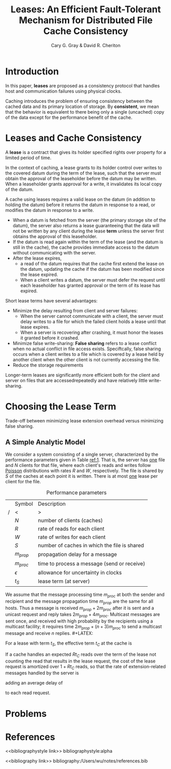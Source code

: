 #+title: Leases: An Efficient Fault-Tolerant Mechanism for Distributed File Cache Consistency

#+AUTHOR: Cary G. Gray & David R. Cheriton
#+LATEX_HEADER: \input{/Users/wu/notes/preamble.tex}
#+EXPORT_FILE_NAME: ../../latex/papers/distributed_systems/leases.tex
#+LATEX_HEADER: \graphicspath{{../../../paper/distributed_systems/}}
#+OPTIONS: toc:nil
#+STARTUP: shrink
* Introduction
        In this paper, *leases* are proposed as a consistency protocol that handles host and communication
        failures using physical clocks.

        Caching introduces the problem of ensuring consistency between the cached data and its primary
        location of storage. By *consistent*, we mean that the behavior is equivalent to there being only a
        single (uncached) copy of the data except for the performance benefit of the cache.
* Leases and Cache Consistency
        A *lease* is a contract that gives its holder specified rights over property for a limited period of
        time.

        In the context of caching, a lease grants to its holder control over writes to the covered datum
        during the term of the lease, such that the server must obtain the approval of the leaseholder before
        the datum may be written. When a leaseholder grants approval for a write, it invalidates its local
        copy of the datum.

        A cache using leases requires a valid lease on the datum (in addition to holding the datum) before it
        returns the datum in response to a read, or modifies the datum in response to a write.
        * When a datum is fetched from the server (the primary storage site of the datum), the server also
          returns a lease guaranteeing that the data will not be written by any client during the lease *term*
          unless the server first obtains the approval of this leaseholder.
        * If the datum is read again within the term of the lease (and the datum is still in the cache), the
          cache provides immediate access to the datum without communicating with the server.
        * After the lease expires,
          * a read of the datum requires that the cache first extend the lease on the datum, updating the
            cache if the datum has been modified since the lease expired.
          * When a client writes a datum, the server must defer the request until each leaseholder has granted
            approval or the term of its lease has expired.


        Short lease terms have several advantages:
        * Minimize the delay resulting from client and server failures:
          * When the server cannot communicate with a client, the server must delay writes to a file for which the failed client holds a lease until that lease expires.
          * When a server is recovering after crashing, it must honor the leases it granted before it crashed.
        * Minimize false write-sharing: *False sharing* refers to a lease conflict when no actual conflict in
          file access exists. Speciftcally, false sharing occurs when a client writes to a file which is
          covered by a lease held by another client when the other client is not currently accessing the file.
        * Reduce the storage requirements


        Longer-term leases are significantly more efficient both for the client and server on files that are
        accessedrepeatedly and have relatively little write-sharing.
* Choosing the Lease Term
        Trade-off between minimizing lease extension overhead versus minimizing false sharing.
** A Simple Analytic Model
        We consider a system consisting of a single server, characterized by the performance parameters given
        in Table [[ref:1]]. That is, the server has _one_ file and \(N\) clients for that file, where each client's
        reads and writes follow _Poisson_ distributions with rates \(R\) and \(W\), respectively. The file is
        shared by \(S\) of the caches at each point it is written. There is at most _one_ lease per client for
        the file.

        #+CAPTION: Performance parameters
        #+NAME: 1
        |---+--------------+----------------------------------------------|
        |   | Symbol       | Description                                  |
        | / | <            | >                                            |
        |---+--------------+----------------------------------------------|
        |   | \(N\)        | number of clients (caches)                   |
        |   | \(R\)        | rate of reads for each client                |
        |   | \(W\)        | rate of writes for each client               |
        |   | \(S\)        | number of caches in which the file is shared |
        |---+--------------+----------------------------------------------|
        |   | \(m_{prop}\) | propagation delay for a message              |
        |   | \(m_{proc}\) | time to process a message (send or receive)  |
        |   | \(\epsilon\) | allowance for uncertainty in clocks          |
        |---+--------------+----------------------------------------------|
        |   | \(t_S\)      | lease term (at server)                       |
        |---+--------------+----------------------------------------------|

        We assume that the message processing time \(m_{proc}\)  at both the sender and recipient and the
        message propagation time \(m_{prop}\) are the same for all hosts. Thus a message is received
        \(m_{prop}+2m_{proc}\) after it is sent and a unicast request and reply takes \(2m_{prop}+4m_{proc}\).
        Multicast messages are sent once, and received with high probability by the recipients using a
        multicast facility; it requires time \(2m_{prop}+(n+3)m_{proc}\) to send a multicast message and
        receive \(n\) replies. #+LATEX: \wu{
        It assumes that \(n\) receivers handles the message simultaneously.
                               #+LATEX: }

        For a lease with term \(t_S\), the effective term \(t_C\) at the cache is
        \begin{equation*}
        t_C=\max(0, t_S-(m_{prop}+2m_{proc})-\epsilon)
        \end{equation*}


        If a cache handles an expected \(Rt_C\) reads over the term of the lease not counting the read that
        results in the lease request, the cost of the lease request is amortized over \(1+Rt_C\) reads, so
        that the rate of extension-related messages handled by the server is
        \begin{equation*}
        \frac{2NR}{1+Rt_C}
        \end{equation*}
        adding an average delay of
        \begin{equation*}
        \frac{2(m_{prop}+2m_{proc})}{1+Rt_C}
        \end{equation*}
        to each read request.
* Problems


* References
<<bibliographystyle link>>
bibliographystyle:alpha

<<bibliography link>>
bibliography:/Users/wu/notes/references.bib
